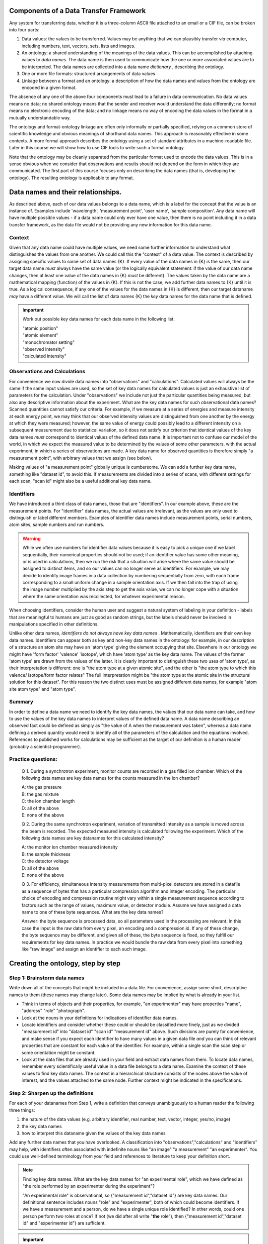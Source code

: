 Components of a Data Transfer Framework
=======================================

.. role:: sidenote

          
Any system for transferring data, whether it is a three-column ASCII
file attached to an email or a CIF file, can be broken into four parts:

1. Data values: the values to be transferred. Values may be anything
   that we can plausibly transfer *via* computer, including numbers,
   text, vectors, sets, lists and images.
2. An ontology: a shared understanding of the meanings of the data
   values. This can be accomplished by attaching values to *data names*.
   The data name is then used to communicate how the one or more
   associated values are to be interpreted. The data names are collected
   into a data name *dictionary* , describing the ontology.
3. One or more file formats: structured arrangements of data values
4. Linkage between a format and an ontology: a description of how the
   data names and values from the ontology are encoded in a given
   format.

.. raw:: latex

   \begin{figure}
   \caption{The four data transfer components in an email message}
   \includegraphics[width=\textwidth]{email-ontology.eps}
   \end{figure}
             
The absence of any one of the above four components must lead to a
failure in data communication. No data values means no data; no shared
ontology means that the sender and receiver would understand the data
differently; no format means no electronic encoding of the data; and no
linkage means no way of encoding the data values in the format in a
mutually understandable way.

The ontology and format-ontology linkage are often only informally or
partially specified, relying on a common store of scientific knowledge
and obvious meanings of shorthand data names.  This approach is
reasonably effective in some contexts. A more formal approach
describes the ontology using a set of standard attributes in a
machine-readable file. Later in this course we will show how to use
CIF tools to write such a formal ontology.

Note that the ontology may be cleanly separated from the particular
format used to encode the data values. This is in a sense obvious when
we consider that observations and results should not depend on the form
in which they are communicated. The first part of this course focuses
only on describing the data names (that is, developing the ontology).
The resulting ontology is applicable to any format.

Data names and their relationships.
===================================

As described above, each of our data values belongs to a data name,
which is a label for the concept that the value is an instance of.
Examples include 'wavelength', 'measurement point', 'user name', 'sample
composition'. Any data name will have multiple possible values - if a
data name could only ever have one value, then there is no point
including it in a data transfer framework, as the data file would not be
providing any new information for this data name.

Context
-------

Given that any data name could have multiple values, we need some
further information to understand what distinguishes the values from
one another. We could call this the "context" of a data value. The
context is described by assigning specific values to some set of data
names {K}. If every value of the data names in {K} is the same, then
our target data name *must* always have the same value (or the
logically equivalent statement: if the value of our data name changes,
then at least one value of the data names in {K} *must* be
different). :sidenote:`The values taken by the data name are a
mathematical mapping (function) of the values in {K}.` If this is not
the case, we add further data names to {K} until it is true. As a
logical consequence, if any one of the values for the data names in
{K} is different, then our target dataname *may* have a different
value. We will call the list of data names {K} the *key* data names
for the data name that is defined.

.. important:: Work out possible key data names for each data name in the following list.

   | "atomic position"   
   | "atomic element"   
   | "monochromator setting"   
   | "observed intensity"   
   | "calculated intensity"  

Observations and Calculations
-----------------------------

For convenience we now divide data names into "observations" and
"calculations". Calculated values will always be the same if the same
input values are used, so the set of key data names for calculated
values is just an exhaustive list of parameters for the calculation.
Under "observations" we include not just the particular quantities
being measured, but also any descriptive information about the
experiment. What are the key data names for such observational data
names?  Scanned quantities cannot satisfy our criteria. For example,
if we measure at a series of energies and measure intensity at each
energy point, we may think that our observed intensity values are
distinguished from one another by the energy at which they were
measured; however, the same value of energy could possibly lead to a
different intensity on a subsequent measurement due to statistical
variation, so it does not satisfy our criterion that identical values
of the key data names *must* correspond to identical values of the
defined data name. :sidenote:`It is important not to confuse our model
of the world, in which we expect the measured value to be determined
by the values of some other parameters, with the actual experiment, in
which a series of observations are made.` A key data name for
observed quantities is therefore simply "a measurement point", with
arbitrary values that we assign (see below).

Making values of "a measurement point" globally unique is cumbersome. We
can add a further key data name, something like "dataset id", to avoid
this. If measurements are divided into a series of scans, with different
settings for each scan, "scan id" might also be a useful additional key
data name.

Identifiers
-----------

We have introduced a third class of data names, those that are
"identifiers". In our example above, these are the measurement points.
For "identifier" data names, the actual values are irrelevant, as the
values are only used to distinguish or label different
members. Examples of identifier data names include measurement points,
serial numbers, atom sites, sample numbers and run numbers.

.. warning:: While we often use numbers for identifier data values
   because it is easy to pick a unique one if we label sequentially,
   their numerical properties should not be used; if an identifier
   value has some other meaning, or is used in calculations, then we
   run the risk that a situation will arise where the same value
   should be assigned to distinct items, and so our values can no
   longer serve as identifiers. For example, we may decide to identify
   image frames in a data collection by numbering sequentially from
   zero, with each frame corresponding to a small uniform change in a
   sample orientation axis. If we then fall into the trap of using the
   image number multiplied by the axis step to get the axis value, we
   can no longer cope with a situation where the same orientation was
   recollected, for whatever experimental reason.

When choosing identifiers, consider the human user and suggest a
natural system of labeling in your definition - labels that are
meaningful to humans are just as good as random strings, but the
labels should never be involved in manipulations specified in other
definitions.

Unlike other data names, *identifiers do not always have key data
names* . :sidenote:`Mathematically, identifiers are their own key data
names.` Identifiers can appear both as key and non-key data names in
the ontology: for example, in our description of a structure an atom
site may have an 'atom type' giving the element occupying that site.
Elsewhere in our ontology we might have 'form factor' 'valence'
'isotope', which have 'atom type' as the key data name.  The values of
the former 'atom type' are drawn from the values of the latter. It is
clearly important to distinguish these two uses of 'atom type', as
their interpretation is different: one is "the atom type at a given
atomic site", and the other is "the atom type to which this valence/
isotope/form factor relates" :sidenote:`The full interpretation might
be "the atom type at the atomic site in the structural solution for
this dataset"`. For this reason the two distinct uses must be assigned
different data names, for example "atom site atom type" and "atom
type".

Summary
-------

In order to define a data name we need to identify the key data names,
the values that our data name can take, and how to use the values of the
key data names to interpret values of the defined data name. A data name
describing an observed fact could be defined as simply as "the value of
A when the measurement was taken", whereas a data name defining a
derived quantity would need to identify all of the parameters of the
calculation and the equations involved. References to published works
for calculations may be sufficient as the target of our definition is a
human reader (probably a scientist-programmer).

Practice questions:
-------------------

    Q 1. During a synchrotron experiment, monitor counts are recorded in
    a gas filled ion chamber. Which of the following data names are key
    data names for the counts measured in the ion chamber?

    | A: the gas pressure
    | B: the gas mixture
    | C: the ion chamber length
    | D: all of the above
    | E: none of the above

    Q 2. During the same synchrotron experiment, variation of
    transmitted intensity as a sample is moved across the beam is
    recorded. The expected measured intensity is calculated following
    the experiment. Which of the following data names are key datanames
    for this calculated intensity?

    | A: the monitor ion chamber measured intensity
    | B: the sample thickness
    | C: the detector voltage
    | D: all of the above
    | E: none of the above

    Q 3. For efficiency, simultaneous intensity measurements from
    multi-pixel detectors are stored in a datafile as a sequence of
    bytes that has a particular compression algorithm and integer
    encoding. The particular choice of encoding and compression
    routine might vary within a single measurement sequence according
    to factors such as the range of values, maximum value, or detector
    module.  Assume we have assigned a data name to one of these byte
    sequences.  What are the key data names?

    Answer: the byte sequence is processed data, so all parameters
    used in the processing are relevant. In this case the input is the
    raw data from every pixel, an encoding and a compression id. If
    any of these change, the byte sequence may be different, and given
    all of these, the byte sequence is fixed, so they fulfill our
    requirements for key data names. In practice we would bundle the
    raw data from every pixel into something like "raw image" and
    assign an identifier to each such image.

Creating the ontology, step by step
===================================

Step 1: Brainstorm data names
-----------------------------

Write down all of the concepts that might be included in a data
file. For convenience, assign some short, descriptive names to them
(these names may change later). Some data names may be implied by what
is already in your list.

-  Think in terms of objects and their properties, for example, "an
   experimenter" may have properties "name", "address" "role"
   "photograph".
-  Look at the nouns in your definitions for indications of identifier
   data names.
-  Locate identifiers and consider whether these could or should be
   classified more finely, just as we divided "measurement id" into
   "dataset id" "scan id" "measurement id" above.  Such divisions are
   purely for convenience, and make sense if you expect each
   identifier to have many values in a given data file *and* you can
   think of relevant properties that are constant for each value of
   the identifier. For example, within a single scan the scan step
   or some orientation might be constant.
-  Look at the data files that are already used in your field and
   extract data names from them. To locate data names, remember every
   scientifically useful value in a data file belongs to a data name.
   Examine the context of these values to find key data names. The
   context in a hierarchical structure consists of the nodes above the
   value of interest, and the values attached to the same node.
   Further context might be indicated in the specifications.

Step 2: Sharpen up the definitions
----------------------------------

For each of your datanames from Step 1, write a definition that
conveys unambiguously to a human reader the following three
things:

1. the nature of the data values (e.g. arbitrary identifier,
   real number, text, vector, integer, yes/no, image)

2. the key data names

3. how to interpret this dataname given the values of the key data names

Add any further data names that you have overlooked. A classification
into "observations","calculations" and "identifiers" may help, with
identifiers often associated with indefinite nouns like "an image" "a
measurement" "an experimenter". You could use well-defined terminology
from your field and references to literature to keep your definition
short.

.. note::  Finding key data names.
  What are the key data names for "an experimental role",
  which we have defined as "the role performed by an experimenter during
  the experiment"? 

  "An experimental role" is observational, so
  {"measurement id","dataset id"} are key data names.  Our
  definitional sentence includes nouns "role" and "experimenter", both
  of which could become identifiers.  If we have a measurement and a
  person, do we have a single unique role identified?  In other words,
  could one person perform two roles at once?  If not (we did after
  all write "**the** role"), then {"measurement id","dataset id" and
  "experimenter id"} are sufficient.

.. important::

    Work out how to represent simultaneous roles.  Possible
    roles might include {"principal" "attending" "experimenter" "dogsbody"
    "programmer" "instrument responsible"} . See the ionisation chamber example
    below for ideas.

Step 3: Make your definitions computationally useful
----------------------------------------------------

Remember that an important reason for this work is to convey information
in a way that is manipulable by computer.

1. Any data name that ends up having values that are free text strings
(e.g. "sample description") is essentially using the data file as a
glorified word processor format, and has a much reduced value in
automated settings. So look over your datanames, and where you have
quantitative information in free or formatted text, rework it into
observational or calculated data names that take standard value types.

2. Where you have two or more identifier data names that refer to the
same type of thing, with the same key data names, you should rework
your ontology as follows.  Create a new key data name that will be
used to identify combinations of values for these duplicate datanames
(let's call it "C"). Now create a second key data name that will take
the values that your original data names were supposed to take.
Finally, replace your duplicate data names by a single identifier data
name that draws from the values of C.  The same information is now
representable in an extensible way. This technique could be described
as creating an associative table.

.. note::

    Ion chambers used at synchrotrons have sensitivity to the X-ray
    beam running through them tuned by adjusting the gas or mix of
    gases in them.  We wish to record this information in our data
    files.

    Our starting definition is: **gas mix** "the mixture of gases in
    an ion chamber, in format element-percent-element-percent", with
    key data name "detector id" and other data names "detector length"
    and "location".  If we tabulate this, we might have:

     +----------------+-------------+-------------------+------------+
     | detector id    | gas mix     | detector length   | location   |
     +================+=============+===================+============+
     | BB25           | He-50-N-50  | 5                 | monitor    |
     +----------------+-------------+-------------------+------------+
     | XYZ            | Ar-100      | 5                 | detector   |
     +----------------+-------------+-------------------+------------+
     | Old-G          | Ar-100      | 10                | foil       |
     +----------------+-------------+-------------------+------------+
     
   As described in point (1) above, this embeds data items into the
   value, essentially making them unavailable elsewhere in our
   ontology.  To remedy this, we create data names "first gas" "first
   gas percent" "second gas" "second gas percent" (leaving out the
   other two columns for now)

     +----------------+-------------+-------------+-------------+--------------+
     | detector    id | first gas   | first gas % | second gas  | second gas % |
     +================+=============+=============+=============+==============+
     | BB25           | He          |   50        |    N        |    50        |
     +----------------+-------------+-------------+-------------+--------------+
     | XYZ            | Ar          |   100       |    .        |     .        |
     +----------------+-------------+-------------+-------------+--------------+
     | Old-G          | Ar          |   100       |    .        |     .        |
     +----------------+-------------+-------------+-------------+--------------+

   Now we are in the situation described by point (2).  The gases and
   gas percentages are of the same type (with the same key data name),
   and in a situation where three or more gases are used we would need
   to define new data names.  Following the prescription in Point (2)
   we create a new identifier **gas mix id** and replace the original
   identifier data names "first/second gas" by **gas**.  If we have a
   gas mix id and a gas, we can assign a percentage, so we make these
   two data names key data names for a new data name "gas percentage"
   and drop "first/second gas percent".  Now, given an ionisation
   chamber, it is sufficient for us to nominate the gas mix id to
   completely identify the gas components - but recall from earlier
   that the gas mix id that has detector id as its key data name must
   have a different data name. We can tabulate all of our mixes in an
   associative table:
    
    +------------+--------------+------------------+
    | Gas name   | gas mix id   | gas percentage   |
    +============+==============+==================+
    | Ar         | C            | 100              |
    +------------+--------------+------------------+
    | He         | A            | 50               |
    +------------+--------------+------------------+
    | N          | A            | 50               |
    +------------+--------------+------------------+
    
   And so we might then also describe our detectors as follows:
    
    +-----------------+-----------------------+-------------------+------------+
    | detector name   | detector gas mix id   | detector length   | location   |
    +=================+=======================+===================+============+
    | BB25            | A                     | 5                 | monitor    |
    +-----------------+-----------------------+-------------------+------------+
    | XYZ             | C                     | 5                 | detector   |
    +-----------------+-----------------------+-------------------+------------+
    | Old-G           | C                     | 10                | foil       |
    +-----------------+-----------------------+-------------------+------------+

3. Where there are limited choices for the value of a data name,
explicitly define each of these choices and assign a number or string
to them. For example, instead of a dataname "location", with a
description of position left up to the software author, you might
define "monitor": before the sample; "detector": measure signal from
sample; "foil": measure signal after sample and calibration foil.

4. Bundle up commonly-occuring combinations of values.  Where a series
of data names are expected to take the same set of values, consider
assigning a separate identifier to each set of values and replacing
them with a pointer to this identifier.  :sidenote:`This example adapted from the imgCIF
dictionary`

.. note::

   Consider the simple image ontology discussed in a previous question
   above.  Our initial ontology uses "raw image id", "encoding type"
   and "compression id" as key data names, using "binary data" to hold
   the actual image data. However, we expect only one or two possible
   alternative encodings. Therefore, only a few combinations of
   "compression type" and "encoding type" will be present in any given
   data file, and these combinations are likely to be repeated many,
   many times. So we create a new key identifier "byte array
   construction id" and make this the key data name for "encoding
   type" and "compression type".  We add "construction id" as a key
   data name for "binary data" in place of "compression type" and
   "encoding type". Now we can list the few combinations of
   compression and encoding against construction id, and match the
   appropriate value of construction id with raw image id and binary
   data.
   
5. Units. Some file formats offer structures that allow the file
writer to specify units. Avoid using these as they create extra work
for the file reading software in anticipating every possible unit that
is appropriate. Usually only one or two units are in common use, so
choose and specify a unit in your definition. If the community has not
converged on a particular unit, create a second definition that
differs only in the unit used.

.. tip:: Units.  if you allow units to be specified in the data file
      instead of the definition of some data name A, you could be
      considered to be creating a new key data name "units for A". One
      of these key data names will exist for every data name that
      takes units, and the definition for each of these key data names
      should list all possible values for the unit in question. This
      listing could be done explicitly and somewhat economically by
      referring to external standards, which has the downside that, if
      these standards are updated, your ontology will also "auto
      update", whether you like it or not. This can be difficult for
      programmers who wish to track your ontology.

      An alternative view is that your data file is simply
      providing a missing part of the ontological specification, which
      software can dynamically implement.

6. Software-specific names. Any data name that essentially refers to
the input or output of some software package calculation has value in
proportion to the number of people with access to the version of the
software in question, or to the extent to which the software
setting/output can be linked to specific calculations through
documentation or source code. Given this, the value of such data names
is likely to decline rapidly over time. Therefore, where such data
names occur, attempt to rephrase them in non-software-specific terms.
Instead of "multiplicity as calculated by XYZ Version 1.2", write "the
number of special positions divided by the number of general
positions".

7. Instrument-specific names. Similarly, any data name whose
definition refers to the configuration of an instrument in a way that
is insufficient to enable reproduction in a different lab or
independent modelling is unlikely to be of use outside the lab that
produced it.  Instead of "Position of motor mom" think "monochromator
takeoff angle". Of course, a large facility may choose to create an
ontology for in-house use in which case such definitions might be
sufficient for internal purposes when combined with local knowledge.

Step 4: Data blocks
-------------------

At the completion of the previous step, your ontology has all the
information necessary to use it for data transfer. We now draw out
some important features of the ontology for practical use.

When you consider your data names, it is likely that some of them will
have the same value over the entire data set that you wish to transfer
(e.g. user names, beamline, equipment). If we were to actually record
these in our data file for every measurement point, it would be a real
waste of space. "Data blocks" group our data values into blocks, and
within each block these constant-valued data names are understood to
apply to all data values within the block for which they are relevant
according to the ontology, like global variables in programming.

Of course, the precise choice of constant data names depends on the
experiment. Many current data transfer frameworks suppose a particular
set of constant data names, and this assumption carries across to
software. Explicit labelling of typical sets of constant data names
will both aid software authors, and serve as reminder that all data
names could conceivably take multiple values.

.. important:: define at least two sets of constant-valued datanames for
    your field. 

Step 5: Categories
------------------

Group your data names so that data names in the same group have the
same key data names. These groups of data names are called
*categories* in CIF. If all the separate values of the key data names
are listed in side-by-side columns, the corresponding values of the
other data names in the category can be compactly tabulated together
with them. Using this strategy, together with separately listing
values for data names that do not change within a data block, leads to
considerable space reduction when encoding values into files.

Step 6: Naming
--------------

It is organisationally useful to name the categories, and then name the
data names within them using the category name as a prefix. In this case
(i) data names that are closely related will often be close when listed
alphabetically (ii) it will be easier for a human reader to recognise
which key data names a given data name is related to.

Whether or not you choose to include the category in your name, you must
eventually decide on permanent names to each of your draft data names.
Short names are good for programmers, but potentially confusing - is
"temp" short for temperature or temporary? Whitespace is not an issue
for modern programming languages, but in some contexts (e.g. operating
system shell scripts) can be annoying.

Summary
-------

You should now have a list of data names, with associated meanings that
are unambiguous and fit for use in data transfer contexts. You have
defined one or more data blocks.

Using the ontology
==================

As discussed in the introduction, the ontology must be mated with one
or more formats in order to transfer data. While this is largely
outside the scope of this workshop, a few general points can be made
about format selection:

1. the data values must be representable within the format. This is
   generally trivially possible, as any value can be represented as
   text, that is, a sequence of bytes with a specified text encoding,
   but extra work will be required if programming libraries for the
   format do not support encoding/decoding of a data value type.

2. the correspondence between each data value and its key data names'
   values must be representable. This requirement is met by any
   format that can put data values into ordered lists; in this case
   values at the same position in a list can be considered to
   correspond.

3. The format must be extensible to an arbitrary number of multiple-valued
   datanames, to allow for future growth.
   
4. All other format considerations would be based on non-ontological
   criteria, such as software support, efficiency, or long-term archival
   support.

.. important:: Consider any data formats that you are familiar
                  with. How well do they meet requirements (1)-(3),
                  and your particular requirements for (4)?
                 
      
Further topics
===============

Aggregate calculations
----------------------

    Q: Give a key data name for data name "average measured intensity"

Calculations that depend on a whole collection of data values, such as
"number of measurements", averages, observed uncertainties, and
Fourier transforms, have key data names that identify whole sets of
data. :sidenote:`The individual "observational" data names clearly
have some relationship to this "measurement set id". A particular
measurement can be derived from a measurement set by assigning some
unique identifier to each member of each set (which could be our
"measurement id"), and then specifying a measurement set and the
particular identifier.` For a typical data block, there would be only
one set of data and so an identifier for the whole data set could be
left out of the data file because it is both arbitrary and
single-valued. Its existence only becomes apparent when multiple data
sets are handled, and some way of referring to a particular set of
measurements is needed.

A value that is the result of a Fourier transform will depend on a
similar "set id" that in many cases is also isomorphic to a dataset id.
Explicit inclusion of this "set id" would only become necessary when
there are multiple runs of data requiring separate Fourier
transformation and recording of the result prior to, for example,
merging. Such merging also constitutes an aggregate function that might
entail a new id if multiple separate merging processes are to be
recorded. And so forth.

Adding and redefining data names
--------------------------------

Adding new non-key data names is unproblematic. This is often the case
for "observational" data names, for example, providing a new data name
to report humidity during data collection does not affect the
intepretation of any other "observational" information. Similarly, whole
new categories (data names and their key data names) can be added with
no effect on existing data names.

Once an ontology is published, the relationships between data names and
their key data names become embodied in software that is then
distributed and relied upon. If we change these relationships later, we
risk silent misinterpretation of new data files by legacy software.

Adding new *key* data names to already-existing data names would, in
theory, never happen as the context was supposed to have been completely
defined when we selected our original key data names. However, as time
goes on calculations are improved by the addition of new parameters, or
models are expanded. For example, our original ontology for single
crystal crystallography may have listed model structure factor against
key data name "hkl". When we expand this ontology to include
incommensurate structures, we need to add the extra indices as
additional key data names. We can avoid the software errors mentioned
above by simply duplicating our original category with data names
redefined to include the new key data names, but this has the drawback
that any categories that referred to data names appearing in our
original category will also need redefinition if the link is to be
preserved.

A simple solution to this proliferation of data names that mean almost
the same thing is to define a data name that identifies the model used.
This is an additional key data name that is usually constant for a given
data set. Such a data name should be defined when an ontology is first
published, so that a check of its value is incorporated into all
software.

Further reading
===============

[cite Spivak][cite Hester]
